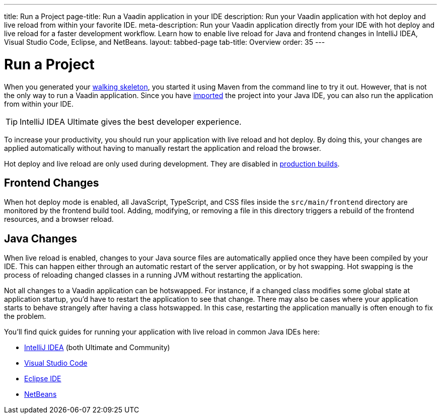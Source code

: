 ---
title: Run a Project
page-title: Run a Vaadin application in your IDE
description: Run your Vaadin application with hot deploy and live reload from within your favorite IDE.
meta-description: Run your Vaadin application directly from your IDE with hot deploy and live reload for a faster development workflow. Learn how to enable live reload for Java and frontend changes in IntelliJ IDEA, Visual Studio Code, Eclipse, and NetBeans.
layout: tabbed-page
tab-title: Overview
order: 35
---


= Run a Project

When you generated your <<../start#,walking skeleton>>, you started it using Maven from the command line to try it out. However, that is not the only way to run a Vaadin application. Since you have <<../import#,imported>> the project into your Java IDE, you can also run the application from within your IDE.

[TIP]
IntelliJ IDEA Ultimate gives the best developer experience.

To increase your productivity, you should run your application with live reload and hot deploy. By doing this, your changes are applied automatically without having to manually restart the application and reload the browser. 

Hot deploy and live reload are only used during development. They are disabled in <<../build#,production builds>>.


== Frontend Changes

When hot deploy mode is enabled, all JavaScript, TypeScript, and CSS files inside the `src/main/frontend` directory are monitored by the frontend build tool. Adding, modifying, or removing a file in this directory triggers a rebuild of the frontend resources, and a browser reload.
// TODO add link to more detailed documentation about frontend bundles etc.


== Java Changes

When live reload is enabled, changes to your Java source files are automatically applied once they have been compiled by your IDE. This can happen either through an automatic restart of the server application, or by hot swapping. Hot swapping is the process of reloading changed classes in a running JVM without restarting the application. 

Not all changes to a Vaadin application can be hotswapped. For instance, if a changed class modifies some global state at application startup, you'd have to restart the application to see that change. There may also be cases where your application starts to behave strangely after having a class hotswapped. In this case, restarting the application manually is often enough to fix the problem.

You'll find quick guides for running your application with live reload in common Java IDEs here:

* <<intellij#,IntelliJ IDEA>> (both Ultimate and Community)
* <<vscode#,Visual Studio Code>>
* <<eclipse#,Eclipse IDE>>
* <<netbeans#,NetBeans>>

// TODO Add link to documentation about enabling the other technologies (Spring Boot Developer Tools and JRebel).
